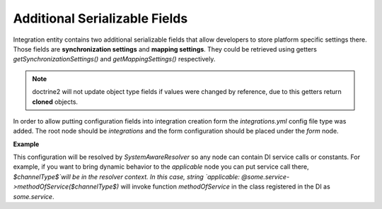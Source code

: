 .. _dev-integrations-integrations-settings:

Additional Serializable Fields
==============================

Integration entity contains two additional serializable fields that allow developers to store platform specific
settings there. Those fields are **synchronization settings** and **mapping settings**. They could be retrieved using
getters `getSynchronizationSettings()` and `getMappingSettings()` respectively.

.. note:: doctrine2 will not update object type fields if values were changed by reference, due to this getters return **cloned** objects.

In order to allow putting configuration fields into integration creation form the `integrations.yml` config file type was added.
The root node should be `integrations` and the form configuration should be placed under the `form` node.

**Example**

.. code-block:: yaml
   :linenos:

    integrations:
        form:
            synchronization_settings: # form name (now synchronization_settings and mapping_settings are available)
                isTwoWaySyncEnabled:  # field name
                    type: checkbox    # form field type
                    options:          # form options
                        label:    oro.integration.integration.is_two_way_sync_enabled.label
                        required: false
                    applicable: [some_integration_type]  # on which integration types this setting should be shown

This configuration will be resolved by `SystemAwareResolver` so any node can contain DI service calls or constants.
For example, if you want to bring dynamic behavior to the `applicable` node you can put service call there, `$channelType$`will be in the resolver context. In this case, string `applicable: @some.service->methodOfService($channelType$)` will invoke function `methodOfService` in the class registered in the DI as `some.service`.
